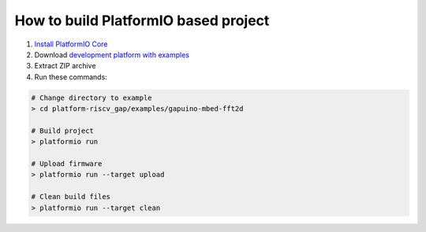 ..  Copyright 2018-present PIO Plus <contact@pioplus.com>
    Licensed under the Apache License, Version 2.0 (the "License");
    you may not use this file except in compliance with the License.
    You may obtain a copy of the License at
       http://www.apache.org/licenses/LICENSE-2.0
    Unless required by applicable law or agreed to in writing, software
    distributed under the License is distributed on an "AS IS" BASIS,
    WITHOUT WARRANTIES OR CONDITIONS OF ANY KIND, either express or implied.
    See the License for the specific language governing permissions and
    limitations under the License.

How to build PlatformIO based project
=====================================

1. `Install PlatformIO Core <http://docs.platformio.org/page/core.html>`_
2. Download `development platform with examples <https://github.com/pioplus/platform-riscv_gap/archive/develop.zip>`_
3. Extract ZIP archive
4. Run these commands:

.. code-block:: bash

    # Change directory to example
    > cd platform-riscv_gap/examples/gapuino-mbed-fft2d

    # Build project
    > platformio run

    # Upload firmware
    > platformio run --target upload

    # Clean build files
    > platformio run --target clean
